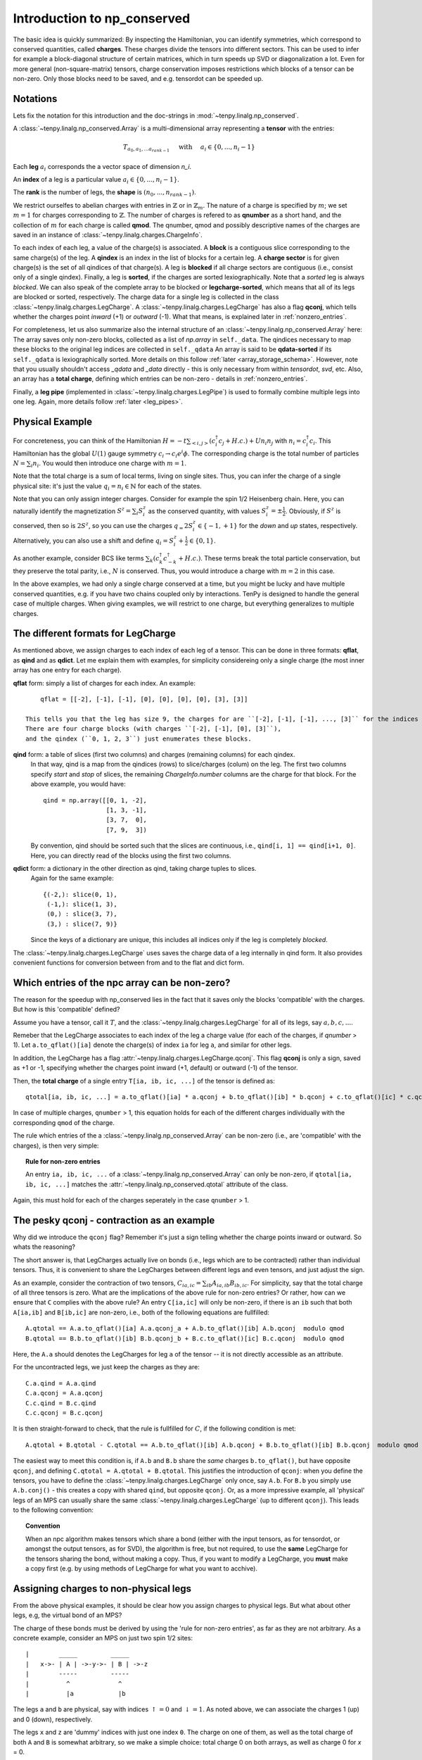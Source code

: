 Introduction to np_conserved
============================

The basic idea is quickly summarized:
By inspecting the Hamiltonian, you can identify symmetries, which correspond to conserved quantities, called **charges**.
These charges divide the tensors into different sectors. This can be used to infer for example a block-diagonal structure
of certain matrices, which in turn speeds up SVD or diagonalization a lot.
Even for more general (non-square-matrix) tensors, charge conservation imposes restrictions which blocks of a tensor can
be non-zero. Only those blocks need to be saved, and e.g. tensordot can be speeded up.

Notations
---------
Lets fix the notation for this introduction and the doc-strings in :mod:`~tenpy.linalg.np_conserved`.

A :class:`~tenpy.linalg.np_conserved.Array` is a multi-dimensional array representing a **tensor** with the entries:

.. math ::
   T_{a_0, a_1, ... a_{rank-1}} \quad \text{ with } \quad a_i \in \lbrace 0, ..., n_i-1 \rbrace

Each **leg** :math:`a_i` corresponds the a vector space of dimension `n_i`.

An **index** of a leg is a particular value :math:`a_i \in \lbrace 0, ... ,n_i-1\rbrace`.

The **rank** is the number of legs, the **shape** is :math:`(n_0, ..., n_{rank-1})`.

We restrict ourselfes to abelian charges with entries in :math:`\mathbb{Z}` or in :math:`\mathbb{Z}_m`.
The nature of a charge is specified by :math:`m`; we set :math:`m=1` for charges corresponding to :math:`\mathbb{Z}`.
The number of charges is refered to as **qnumber** as a short hand, and the collection of :math:`m` for each charge is called **qmod**.
The qnumber, qmod and possibly descriptive names of the charges are saved in an instance of :class:`~tenpy.linalg.charges.ChargeInfo`.

To each index of each leg, a value of the charge(s) is associated.
A **block** is a contiguous slice corresponding to the same charge(s) of the leg.
A **qindex** is an index in the list of blocks for a certain leg.
A **charge sector** is for given charge(s) is the set of all qindices of that charge(s).
A leg is **blocked** if all charge sectors are contiguous (i.e., consist only of a single qindex).
Finally, a leg is **sorted**, if the charges are sorted lexiographically.
Note that a `sorted` leg is always `blocked`.
We can also speak of the complete array to be blocked or **legcharge-sorted**,  which means that all of its legs are blocked or sorted, respectively.
The charge data for a single leg is collected in the class :class:`~tenpy.linalg.charges.LegCharge`.
A :class:`~tenpy.linalg.charges.LegCharge` has also a flag **qconj**, which tells whether the charges
point *inward* (+1) or *outward* (-1). What that means, is explained later in :ref:`nonzero_entries`.

For completeness, let us also summarize also the internal structure of an :class:`~tenpy.linalg.np_conserved.Array` here:
The array saves only non-zero blocks, collected as a list of `np.array` in ``self._data``.
The qindices necessary to map these blocks to the original leg indices are collected in ``self._qdata``
An array is said to be **qdata-sorted** if its ``self._qdata`` is lexiographically sorted.
More details on this follow :ref:`later <array_storage_schema>`.
However, note that you usually shouldn't access `_qdata` and `_data` directly - this
is only necessary from within `tensordot`, `svd`, etc.
Also, an array has a **total charge**, defining which entries can be non-zero - details in :ref:`nonzero_entries`.

Finally, a **leg pipe** (implemented in :class:`~tenpy.linalg.charges.LegPipe`)
is used to formally combine multiple legs into one leg. Again, more details follow :ref:`later <leg_pipes>`.

Physical Example
----------------
For concreteness, you can think of the Hamiltonian :math:`H = -t \sum_{<i,j>} (c^\dagger_i c_j + H.c.) + U n_i n_j` 
with :math:`n_i = c^\dagger_i c_i`.
This Hamiltonian has the global :math:`U(1)` gauge symmetry :math:`c_i \rightarrow c_i e^i\phi`.
The corresponding charge is the total number of particles :math:`N = \sum_i n_i`.
You would then introduce one charge with :math:`m=1`.

Note that the total charge is a sum of local terms, living on single sites.
Thus, you can infer the charge of a single physical site: it's just the value :math:`q_i = n_i \in \mathbb{N}` for each of the states.

Note that you can only assign integer charges. Consider for example the spin 1/2 Heisenberg chain.
Here, you can naturally identify the magnetization :math:`S^z = \sum_i S^z_i` as the conserved quantity, 
with values :math:`S^z_i = \pm \frac{1}{2}`. 
Obviously, if :math:`S^z` is conserved, then so is :math:`2 S^z`, so you can use the charges
:math:`q_ = 2 S^z_i \in \lbrace-1, +1 \rbrace` for the `down` and `up` states, respectively.
Alternatively, you can also use a shift and define :math:`q_i = S^z_i + \frac{1}{2} \in \lbrace 0, 1 \rbrace`.

As another example, consider BCS like terms :math:`\sum_k (c^\dagger_k c^\dagger_{-k} + H.c.)`.
These terms break the total particle conservation,
but they preserve the total parity, i.e., :math:`N % 2` is conserved. Thus, you would introduce a charge with :math:`m = 2` in this case.

In the above examples, we had only a single charge conserved at a time, but you might be lucky and have multiple
conserved quantities, e.g. if you have two chains coupled only by interactions. 
TenPy is designed to handle the general case of multiple charges.
When giving examples, we will restrict to one charge, but everything generalizes to multiple charges.

The different formats for LegCharge
-----------------------------------
As mentioned above, we assign charges to each index of each leg of a tensor.
This can be done in three formats: **qflat**, as **qind** and as **qdict**.
Let me explain them with examples, for simplicity considereing only a single charge (the most inner array has one entry
for each charge).

**qflat** form: simply a list of charges for each index. An example::

        qflat = [[-2], [-1], [-1], [0], [0], [0], [0], [3], [3]]

    This tells you that the leg has size 9, the charges for are ``[-2], [-1], [-1], ..., [3]`` for the indices ``0, 1, 2, 3,..., 8``.
    There are four charge blocks (with charges ``[-2], [-1], [0], [3]``), 
    and the qindex (``0, 1, 2, 3``) just enumerates these blocks. 

**qind** form: a table of slices (first two columns) and charges (remaining columns) for each qindex.
    In that way, qind is a map from the qindices (rows) to slice/charges (colum) on the leg.
    The first two columns specify `start` and `stop` of slices, the remaining `ChargeInfo.number` columns are the charge for
    that block. For the above example, you would have::

        qind = np.array([[0, 1, -2],
                         [1, 3, -1],
                         [3, 7,  0],
                         [7, 9,  3])

    By convention, qind should be sorted such that the slices are continuous, i.e., ``qind[i, 1] == qind[i+1, 0]``.
    Here, you can directly read of the blocks using the first two columns.

**qdict** form: a dictionary in the other direction as qind, taking charge tuples to slices.
    Again for the same example::

        {(-2,): slice(0, 1),
         (-1,): slice(1, 3),
         (0,) : slice(3, 7),
         (3,) : slice(7, 9)}

    Since the keys of a dictionary are unique, this includes all indices only if the leg is completely `blocked`.


The :class:`~tenpy.linalg.charges.LegCharge` uses saves the charge data of a leg internally in qind form.
It also provides convenient functions for conversion between from and to the flat and dict form.


.. _nonzero_entries:

Which entries of the npc array can be non-zero?
-----------------------------------------------
The reason for the speedup with np_conserved lies in the fact
that it saves only the blocks 'compatible' with the charges. 
But how is this 'compatible' defined? 

Assume you have a tensor, call it :math:`T`, and the :class:`~tenpy.linalg.charges.LegCharge` for all of its legs, say :math:`a, b, c, ...`.

Remeber that the LegCharge associates to each index of the leg a charge value (for each of the charges, if `qnumber` > 1).
Let ``a.to_qflat()[ia]`` denote the charge(s) of index ``ia`` for leg ``a``, and similar for other legs.

In addition, the LegCharge has a flag :attr:`~tenpy.linalg.charges.LegCharge.qconj`. This flag **qconj** is only a sign,
saved as +1 or -1, specifying whether the charges point inward (+1, default) or outward (-1) of the tensor.

Then, the **total charge** of a single entry ``T[ia, ib, ic, ...]`` of the tensor is defined as::

   qtotal[ia, ib, ic, ...] = a.to_qflat()[ia] * a.qconj + b.to_qflat()[ib] * b.qconj + c.to_qflat()[ic] * c.qconj + ...  modulo qmod

In case of multiple charges, ``qnumber`` > 1, this equation holds for each of the different charges individually with the
corresponding ``qmod`` of the charge.

The rule which entries of the a :class:`~tenpy.linalg.np_conserved.Array` can be non-zero
(i.e., are 'compatible' with the charges), is then very simple:

.. topic :: Rule for non-zero entries

    An entry ``ia, ib, ic, ...`` of a :class:`~tenpy.linalg.np_conserved.Array` can only be non-zero,
    if ``qtotal[ia, ib, ic, ...]`` matches the :attr:`~tenpy.linalg.np_conserved.qtotal` attribute of the class.

Again, this must hold for each of the charges seperately in the case ``qnumber`` > 1.

The pesky qconj - contraction as an example
-------------------------------------------
Why did we introduce the ``qconj`` flag? Remember it's just a sign telling whether the charge points inward or outward.
So whats the reasoning?

The short answer is, that LegCharges actually live on bonds (i.e., legs which are to be contracted) 
rather than individual tensors. Thus, it is convenient to share the LegCharges between different legs and even tensors, 
and just adjust the sign.

As an example, consider the contraction of two tensors, :math:`C_{ia,ic} = \sum_{ib} A_{ia,ib} B_{ib,ic}`.
For simplicity, say that the total charge of all three tensors is zero.
What are the implications of the above rule for non-zero entries?
Or rather, how can we ensure that ``C`` complies with the above rule?
An entry ``C[ia,ic]`` will only be non-zero, 
if there is an ``ib`` such that both ``A[ia,ib]`` and ``B[ib,ic]`` are non-zero, i.e., both of the following equations are
fullfilled::

   A.qtotal == A.a.to_qflat()[ia] A.a.qconj_a + A.b.to_qflat()[ib] A.b.qconj  modulo qmod
   B.qtotal == B.b.to_qflat()[ib] B.b.qconj_b + B.c.to_qflat()[ic] B.c.qconj  modulo qmod

Here, the ``A.a`` should denotes the LegCharges for leg ``a`` of the tensor -- it is not directly accessible as an
attribute.

For the uncontracted legs, we just keep the charges as they are::

   C.a.qind = A.a.qind
   C.a.qconj = A.a.qconj
   C.c.qind = B.c.qind
   C.c.qconj = B.c.qconj

It is then straight-forward to check, that the rule is fullfilled for :math:`C`, if the following condition is met::

   A.qtotal + B.qtotal - C.qtotal == A.b.to_qflat()[ib] A.b.qconj + B.b.to_qflat()[ib] B.b.qconj  modulo qmod

The easiest way to meet this condition is, if ``A.b`` and ``B.b`` share the *same* charges ``b.to_qflat()``, but have
opposite ``qconj``, and defining ``C.qtotal = A.qtotal + B.qtotal``.
This justifies the introduction of ``qconj``:
when you define the tensors, you have to define the :class:`~tenpy.linalg.charges.LegCharge` only once, say ``A.b``.
For ``B.b`` you simply use ``A.b.conj()`` - this creates a copy with shared ``qind``, but opposite ``qconj``.
Or, as a more impressive example, all 'physical' legs of an MPS can usually share the same
:class:`~tenpy.linalg.charges.LegCharge` (up to different ``qconj``). This leads to the following convention:

.. topic :: Convention

   When an npc algorithm makes tensors which share a bond (either with the input tensors, as for tensordot, or amongst the output tensors, as for SVD),
   the algorithm is free, but not required, to use the **same** LegCharge for the tensors sharing the bond, without making a copy.
   Thus, if you want to modify a LegCharge, you **must** make a copy first (e.g. by using methods of LegCharge for what you want to acchive).


Assigning charges to non-physical legs
--------------------------------------
From the above physical examples, it should be clear how you assign charges to physical legs.
But what about other legs, e.g, the virtual bond of an MPS? 

The charge of these bonds must be derived by using the 'rule for non-zero entries', as far as they are not arbitrary.
As a concrete example, consider an MPS on just two spin 1/2 sites::

    |        _____         _____
    |   x->- | A | ->-y->- | B | ->-z
    |        -----         -----
    |          ^             ^
    |          |a            |b

The legs ``a`` and ``b`` are physical, say with indices :math:`\uparrow = 0` and :math:`\downarrow = 1`.
As noted above, we can associate the charges 1 (up) and 0 (down), respectively.

The legs ``x`` and ``z`` are 'dummy' indices with just one index ``0``.
The charge on one of them, as well as the total charge of both ``A`` and ``B`` is somewhat arbitrary, so we make a simple choice: 
total charge 0 on both arrays, as well as charge 0 for `x` = 0.

Finally, we also have to define ``qconj`` values. We stick to the convention used in our MPS code: physical
legs incoming (qconj=1), and from left to right on the virtual bonds.

The charges on the bonds `y` and `z` then depend on the state the MPS represents.
Here, we consider a singlet as a the simplest non-trivial example.
A possible MPS representation is given by::

    A[up]   = [[1, 0]]     B[up]   = [[0], [-1]]
    A[down] = [[0, 1]]     B[down] = [[1], [0]]

There are two non-zero entries in ``A``, for the indices :math:`(a, x, y) = (\uparrow, 0, 0)` and :math:`(\downarrow, 0, 1)`.
To comply with the rules for non-zero entries, we then have to assign the charge 1 to `y` = 0, and the charge 0 to `y` = 1.
Again, we associate the same charge values of `y` to the ``A`` and ``B``, and just change the ``qconj``.
The non-zero entry :math:`(b, y, z) = (\uparrow, 1, 0)` then implies the charge 0 for `z` = 0.
Note, that the rule for :math:`(b, y, z) = (\downarrow, 0, 0)` is then automatically fullfilled:
this is an implication of the fact that the singlet has a well defined value for :math:`S^z_a + S^z_b`.
For other states without fixed magnetization (e.g., :math:`|\uparrow \uparrow> + |\downarrow \downarrow>`)
we could not use the charge conservation.

Array creation
--------------

Making an new :class:`~tenpy.linalg.np_conserved.Array` requires both the tensor entries (data) and charge data.

The default initialization ``a = Array(...)`` creates an empty Array, where all entries are zero
(equivalent to :func:`~tenpy.linalg.np_conserved.zeros`).
(Non-zero) data can be provided either as a dense `np.array` to :meth:`~tenpy.linalg.np_conserved.Array.from_ndarray`,
or by providing a numpy function such as `np.random`, `np.ones` etc. to :meth:`~tenpy.linalg.np_conserved.Array.from_npfunc`.

In both cases, the charge data is provided by one :class:`~tenpy.linalg.charges.ChargeInfo`,
and a :class:`~tenpy.linalg.charges.LegCharge` instance for each of the legs.

.. note ::

    The charge data instances are not copied, in order to allow it to be shared between different Arrays.
    Consequently, you **must** make copies of the charge data, if you manipulate it directly.
    (However, methods like :meth:`~tenpy.linalg.charges.LegCharge.sort` do that for you.)

Of course, a new :class:`~tenpy.linalg.np_conserved.Array` can also created using the charge data from exisiting Arrays,
for examples with :meth:`~tenpy.linalg.np_conserved.Array.zeros_like` or creating a (deep or shallow) :meth:`~tenpy.linalg.np_conserved.Array.copy`.
Further, there are the higher level functions like :func:`~tenpy.linalg.np_conserved.tensordot` or :func:`~tenpy.linalg.np_conserved.svd`,
which also return new Arrays.

Further, new Arrays are created by the various functions like `tensordot` or `svd` in :mod:`~tenpy.linalg.np_conserved`.

Complete blocking of Charges
----------------------------

While the code was designed in such a way that each charge sector has a different charge, most of the code
will still run correctly if multiple charge sectors (qindices) correspond to the same charge. 
In this sense :class:`~tenpy.linalg.np_conserved.Array` acts like a sparse array class and can selectively store subblocks. 
Algorithms which need a full blocking should state that explicitly in their doc-strings.

If you expect the tensor to be dense subject to charge constraint (as for MPS), 
it will be most efficient to fully block by charge, so that work is done on large chunks.

However, if you expect the tensor to be sparser than required by charge (as for an MPO),
it may be convenient not to completely block, which forces smaller matrices to be stored, and hence many zeroes to be dropped.
Nevertheless, the algorithms were not designed with this in mind, so it is not recommended in general.

If you haven't created the array yet, you can call :meth:`~tenpy.linalg.charges.LegCharge.sort` (with ``bunch=True``)
on each :class:`~tenpy.linalg.charges.LegCharge` which you want to block.
This sorts by charges and thus induces a permution of the indices, which is also returned as an 1D array ``perm``.
For consistency, you have to apply this permutation to you flat data as well. 

Alternatively, you can simply call :meth:`~tenpy.linalg.np_conserved.Array.sort` on a existing :class:`~tenpy.linalg.np_conserved.Array`.
It calls :meth:`~tenpy.linalg.charges.LegCharge.sort` internally on the specified legs and performs the necessary
permutations directly to (a copy of) `self`. Yet, you should keep in mind, that the axes are permuted afterwards.


.. _array_storage_schema:

Internal Storage schema of npc Arrays
-------------------------------------

The actual data of the tensor is stored in ``_data``. Rather than keeping a single np.array (which would have many zeros in it),
we store only the non-zero sub blocks. So ``_data`` is a python list of `np.array`'s.
The order in which they are stored in the list is not physically meaningful, and so not guaranteed (more on this later).
So to figure out where the sub block sits in the tensor, we need the ``_qdata`` structure (on top of the LegCharges in ``legs``).

Consider a rank 3 tensor, with ``legs[0].qind`` something like::

    qind = np.array([[0, 1, -2],  # and something else for legs[1].qind and legs[2].qind
                     [1, 4,  1],
                     ...        ])

Each row of ``leg[i].qind`` is a *block* of leg[i], labeled by its *qindex* (which is just its row in ``qind``).
Picking a block from each leg, we have a subblock of the tensor.

For each non-zero subblock of the tensor, we put a np.array entry in the ``_data`` list.
Since each subblock of the tensor is specified by `rank` qindices, 
we put a corresponding entry in ``_qdata``, which is a 2D array of shape ``(#blocks, rank)``.
Each row corresponds to a non-zero subblock, and there are rank columns giving the corresponding qindices.

Example: for a rank 3 tensor we might have::

    _data = [t1, t2, t3, t4, ...]
    _qdata = np.array([[3, 2, 1],
                       [1, 1, 1],
                       [4, 2, 2],
                       [2, 1, 2],
                       ...       ])

The 'third' subblock has an nd.array ``t3``, and qindices ``[4 2 2]``.
Recall that each row of `qind` looks like ``[start, stop, charge]``. So:

- To find  t3s position in the actual tensor, we would look at the data ::

            legs[0].qind[4, 0:2], legs[1].qind[2, 0:2], legs[2].qind[2, 0:2]

- To find the charge of t3, we would look at ::

            legs[0].qind[4, 2:], legs[1].qind[2, 2:], legs[2].qind[2, 2:]

.. note ::

   Outside of `np_conserved`, you should use the API to access the entries. 
   To iterate over all blocks of an array ``A``, try ``for (block, blockslices, charges, qdat) in A: do_something()``.

The order in which the blocks stored in ``_data``/``_qdata`` is arbitrary (though of course ``_data`` and ``_qdata`` must be in correspondence).
However, for many purposes it is useful to sort them according to some convention.  So we include a flag ``._qdata_sorted`` to the array.
So, if sorted, the ``_qdata`` example above goes to ::

    _qdata = np.array([[1, 1, 1],
                       [3, 2, 1],
                       [2, 1, 2],
                       [4, 2, 2],
                       ...       ])

Note that `np.lexsort` chooses the right-most column to be the dominant key, a convention we follow throughout.

If ``_qdata_sorted == True``, ``_qdata`` and ``_data`` are guaranteed to be lexsorted. If ``_qdata_sorted == False``, there is no gaurantee.
If an algorithm modifies ``_qdata``, it **must** set ``_qdata_sorted = False`` (unless it gaurantees it is still sorted).
The routine :meth:`~tenpy.linalg.np_conserved.Array.sort_qdata` brings the data to sorted form.

.. _Array_element_access:

Indexing of an Array
--------------------

Although it is usually not necessary to access single entries of an :class:`~tenpy.linalg.np_conserved.Array`, you can of course do that.
In the simplest case, this is something like ``A[0, 2, 1]`` for a rank-3 Array ``A``.
However, accessing single entries is quite slow and usually not recommended. For small Arrays, it may be convenient to convert them
back to flat numpy arrays with :meth:`~tenpy.linalg.np_conserved.Array.to_ndarray`.

On top of that very basic indexing, `Array` supports slicing and some kind of advanced indexing, which is however
different from the one of numpy arrarys (described `here <http://docs.scipy.org/doc/numpy/reference/arrays.indexing.html>`_).
Unlike numpy arrays, our Array class does not broadcast existing index arrays -- this would be terribly slow.
Also, `np.newaxis` is not supported, since inserting new axes requires additional information for the charges.

Instead, we allow just indexing of the legs independent of each other, of the form ``A[i0, i1, ...]``.
If all indices ``i0, i1, ...`` are integers, the single corresponding entry (of type `dtype`) is returned.

However, the individual 'indices' ``i0`` for the individual legs can also be one of what is described in the following list.
In that case, a new :class:`~tenpy.linalg.np_conserved.Array` with less data (specified by the indices) is returned.

The 'indices' can be:

- an `int`: fix the index of that axis, return array with one less dimension. See also :meth:`~tenpy.linalg.np_conserved.Array.take_slice`.
- a ``slice(None)`` or ``:``: keep the complete axis
- an ``Ellipsis`` or ``...``: shorthand for ``slice(None)`` for missing axes to fix the len
- an 1D bool `ndarray` ``mask``: apply a mask to that axis, see :meth:`~tenpy.linalg.np_conserved.Array.iproject`.
- a ``slice(start, stop, step)`` or ``start:stop:step``: keep only the indices specified by the slice. This is also implemented with `iproject`.
- an 1D int `ndarray` ``mask``: keep only the indices specified by the array. This is also implemented with `iproject`.

For slices and 1D arrays, additional permuations may be perfomed with the help of :meth:`~tenpy.linalg.np_conserved.Array.permute`.

If the number of indices is less than `rank`, the remaining axes remain free, so for a rank 4 Array ``A``, ``A[i0, i1] == A[i0, i1, ...] == A[i0, i1, :, :]``.

Note that indexing always **copies** the data -- even if `int` contains just slices, in which case numpy would return a view.
However, assigning with ``A[:, [3, 5], 3] = B`` should work as you would expect.

.. warning ::

    Due to numpy's advanced indexing, for 1D integer arrays ``a0`` and ``a1`` the following holds ::

        A[a0, a1].to_ndarray() == A.to_ndarray()[np.ix_(a0, a1)] != A.to_ndarray()[a0, a1]

    For a combination of slices and arrays, things get more complicated with numpys advanced indexing.
    In that case, a simple ``np.ix_(...)`` doesn't help any more to emulate our version of indexing.

.. _leg_pipes:

Introduction to combine_legs, split_legs and LegPipes
-----------------------------------------------------

Often, it is necessary to "combine" multiple legs into one: for example to perfom a SVD, a tensor needs to be viewed as a matrix.
For a flat array, this can be done with ``np.reshape``, e.g., if ``A`` has shape ``(10, 3, 7)`` then ``B = np.reshape(A, (30, 7))`` will
result in a (view of the) array with one less dimension, but a "larger" first leg. By default (``order='C'``), this
results in ::
    
    B[i*3 + j , k] == A[i, j, k] for i in range(10) for j in range(3) for k in range(7)

While for a np.array, also a reshaping ``(10, 3, 7) -> (2, 21, 5)`` would be allowed, it does not make sense
physically.
Unlike an np.array (where changing shape ``(10, 3, 7)->(2, 21, 5)`` is well-defined),
the only sensible "reshape" operation on an :class:`~tenpy.linalg.np_conserved.Array` are

1) to **combine** multiple legs into one **leg pipe** (:class:`~tenpy.linalg.charges.LegPipe`) with  :meth:`~tenpy.linalg.np_conserved.Array.combine_legs`, or
2) to **split** a pipe of previously combined legs with :meth:`~tenpy.linalg.np_conserved.Array.split_legs`.

Each leg has a Hilbert space, and a representation of the symmetry on that Hilbert space.
Combining legs corresponds to the tensor product operation, and for abelian groups, 
the corresponding "fusion" of the representation is the simple addition of charge.

Fusion is not a lossless process, so if we ever want to split the combined leg,
we need some additional data to tell us how to reverse the tensor product.
This data is saved in the class :class:`~tenpy.linalg.charges.LegPipe`, derived from the :class:`~tenpy.linalg.charges.LegCharge` and used as new `leg`.
Details of the information contained in a LegPipe are given in the class doc string.

The rough usage idea is as follows:

1) You can call :meth:`~tenpy.linalg.Array.combine_legs` without supplying any LegPipes, `combine_legs` will then make them for you.

   Nevertheless, if you plan to perform the combination over and over again on sets of legs you know to be identical
   [with same charges etc, up to an overall -1 in `qconj` on all incoming and outgoing Legs]
   you might make a LegPipe anyway to save on the overhead of computing it each time.
2) In any way, the resulting tensor will have a `LegPipe` as LegCharge on the combined leg.
   Thus, it and all tensors inheriting the leg, e.g. after the results of `svd`, `tensordot` etc.) will have the information
   how to split the `LegPipe` back to the original legs.
3) One you performed the necessary operations, you can call :meth:`~tenpy.linalg.Array.split_legs`.
   This uses the information saved in the `LegPipe` to split the legs, recovering the original legs.

For a LegPipe, :meth:`~tenpy.linalg.LegPipe.conj`` changes ``qconj`` for the outgoing pipe *and* the incoming legs.
If you need a `LegPipe` with the same incoming ``qconj``, use :meth:`~tenpy.linalg.LegPipe.outer_conj`.

Leg labeling
------------

It's convenient to name the legs of a tensor: for instance, we can name legs 0, 1, 2 to be ``'a', 'b', 'c'``: :math:`T_{i_a,i_b,i_c}``.
That way we don't have to remember the ordering! Under tensordot, we can then call ::

    U = npc.tensordot(S, T, axes = [ [...],  ['b'] ] )

without having to remember where exactly ``'b'`` is.
Obviously ``U`` should then inherit the name of its legs from the uncontracted legs of `S` and `T`.
So here is how it works:

- Labels can *only* be strings. The labels should not include the characters ``.`` or ``?``.
  Internally, the labels are stored as dict ``a.labels = {label: leg_position, ...}``. Not all legs need a label.
- To set the labels, call ::

        A.set_labels(['a', 'b', None, 'c', ... ])

  which will set up the labeling ``{'a': 0, 'b': 1, 'c': 3 ...}``.

- (Where implemented) the specification of axes can use either the labels **or** the index positions.
  For instance, the call ``tensordot(A, B, [ ['a', 2, 'c'], [...]])`` will interpret ``'a'`` and  ``'c'`` as labels 
  (calling :meth:`~tenpy.linalg.np_conserved.Array.get_leg_indices` to find their positions using the dict)
  and 2 as 'the 2nd leg'. That's why we require labels to be strings!
- Labels will be intelligently inherited through the various operations of `np_conserved`. Assume `
    - Under `transpose`, labels are permuted.
    - Under `tensordot`, labels are inherited from uncontracted legs. If there is a collision, both labels are dropped.
    - Under `combine_legs`, labels get concatenated with a ``.`` delimiter and sourrounded by brackets.
      Example: let ``a.labels = {'a': 1, 'b': 2, 'c': 3}``.
      Then if `b = a.combine_legs([[0, 1], [2]])``, it will have ``b.labels = {'a.b': 0, 'c': 1}``.
      If some sub-leg of a combined leg isn't named, then a ``'?#'`` label is inserted (with ``#`` the leg index), e.g., ``'a.?0.c'``.
    - Under `split_legs`, the labels are split using the delimiters (and the ``'?#'`` are dropped).
    - Under `conj`, `iconj`: take  ``'a' -> 'a*'``, ``'a*' -> 'a'``, and ``'(a,(b*,c))' -> '(a*, (b, c*))'``
    - Under `svd`, the outer labels are inherited, and inner labels can be optionally passed.
    - Under `pinv`, the labels are transposed


See also
--------
- The module :mod:`tenpy.linalg.np_conserved` should contain all the API needed from the point of view of the algorithms.
  It contians the fundamental :class:`~tenpy.linalg.np_conserved.Array` class and functions for working with them (creating and manipulating).
- The module :mod:`tenpy.linalg.charges` contains implementations for the charge structure, for example the classes
  :class:`~tenpy.linalg.charges.ChargeInfo`, :class:`~tenpy.linalg.charges.LegCharge`, and :class:`~tenpy.linalg.charges.LegPipe`.
  As noted above, all 'public' API is imported in :mod:`~tenpy.linalg.np_conserved`.

.. todo ::
   adjust: redefinded qind -> slices, charges

.. todo ::
   Full examples

.. todo ::
   Further References?!?
